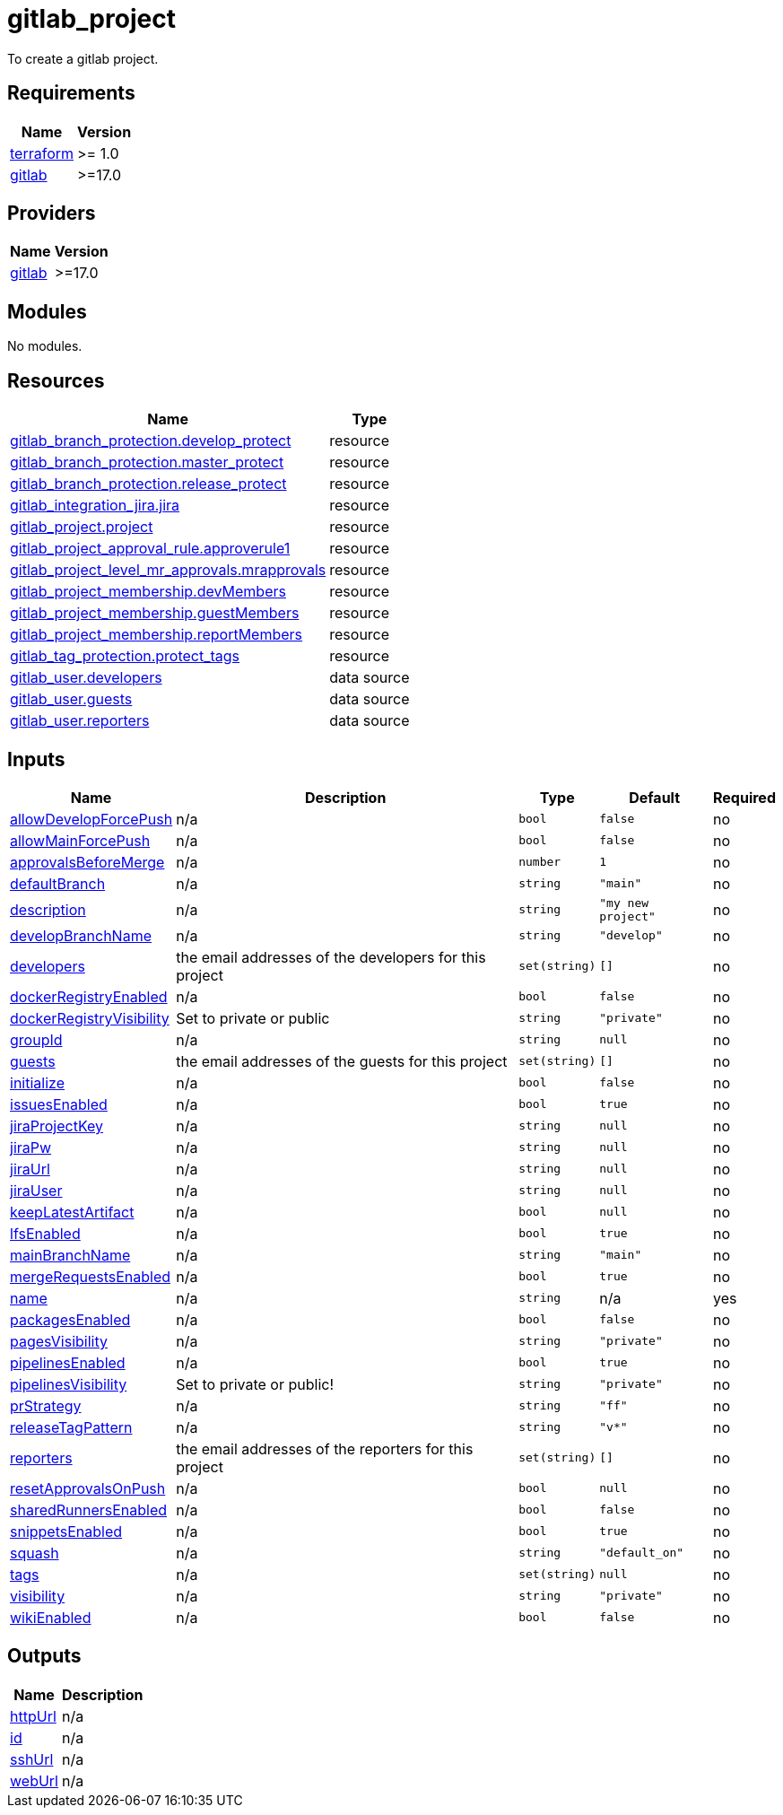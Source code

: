 # gitlab_project

To create a gitlab project.

== Requirements

[cols="a,a",options="header,autowidth"]
|===
|Name |Version
|[[requirement_terraform]] <<requirement_terraform,terraform>> |>= 1.0
|[[requirement_gitlab]] <<requirement_gitlab,gitlab>> |>=17.0
|===

== Providers

[cols="a,a",options="header,autowidth"]
|===
|Name |Version
|[[provider_gitlab]] <<provider_gitlab,gitlab>> |>=17.0
|===

== Modules

No modules.

== Resources

[cols="a,a",options="header,autowidth"]
|===
|Name |Type
|https://registry.terraform.io/providers/gitlabhq/gitlab/latest/docs/resources/branch_protection[gitlab_branch_protection.develop_protect] |resource
|https://registry.terraform.io/providers/gitlabhq/gitlab/latest/docs/resources/branch_protection[gitlab_branch_protection.master_protect] |resource
|https://registry.terraform.io/providers/gitlabhq/gitlab/latest/docs/resources/branch_protection[gitlab_branch_protection.release_protect] |resource
|https://registry.terraform.io/providers/gitlabhq/gitlab/latest/docs/resources/integration_jira[gitlab_integration_jira.jira] |resource
|https://registry.terraform.io/providers/gitlabhq/gitlab/latest/docs/resources/project[gitlab_project.project] |resource
|https://registry.terraform.io/providers/gitlabhq/gitlab/latest/docs/resources/project_approval_rule[gitlab_project_approval_rule.approverule1] |resource
|https://registry.terraform.io/providers/gitlabhq/gitlab/latest/docs/resources/project_level_mr_approvals[gitlab_project_level_mr_approvals.mrapprovals] |resource
|https://registry.terraform.io/providers/gitlabhq/gitlab/latest/docs/resources/project_membership[gitlab_project_membership.devMembers] |resource
|https://registry.terraform.io/providers/gitlabhq/gitlab/latest/docs/resources/project_membership[gitlab_project_membership.guestMembers] |resource
|https://registry.terraform.io/providers/gitlabhq/gitlab/latest/docs/resources/project_membership[gitlab_project_membership.reportMembers] |resource
|https://registry.terraform.io/providers/gitlabhq/gitlab/latest/docs/resources/tag_protection[gitlab_tag_protection.protect_tags] |resource
|https://registry.terraform.io/providers/gitlabhq/gitlab/latest/docs/data-sources/user[gitlab_user.developers] |data source
|https://registry.terraform.io/providers/gitlabhq/gitlab/latest/docs/data-sources/user[gitlab_user.guests] |data source
|https://registry.terraform.io/providers/gitlabhq/gitlab/latest/docs/data-sources/user[gitlab_user.reporters] |data source
|===

== Inputs

[cols="a,a,a,a,a",options="header,autowidth"]
|===
|Name |Description |Type |Default |Required
|[[input_allowDevelopForcePush]] <<input_allowDevelopForcePush,allowDevelopForcePush>>
|n/a
|`bool`
|`false`
|no

|[[input_allowMainForcePush]] <<input_allowMainForcePush,allowMainForcePush>>
|n/a
|`bool`
|`false`
|no

|[[input_approvalsBeforeMerge]] <<input_approvalsBeforeMerge,approvalsBeforeMerge>>
|n/a
|`number`
|`1`
|no

|[[input_defaultBranch]] <<input_defaultBranch,defaultBranch>>
|n/a
|`string`
|`"main"`
|no

|[[input_description]] <<input_description,description>>
|n/a
|`string`
|`"my new project"`
|no

|[[input_developBranchName]] <<input_developBranchName,developBranchName>>
|n/a
|`string`
|`"develop"`
|no

|[[input_developers]] <<input_developers,developers>>
|the email addresses of the developers for this project
|`set(string)`
|`[]`
|no

|[[input_dockerRegistryEnabled]] <<input_dockerRegistryEnabled,dockerRegistryEnabled>>
|n/a
|`bool`
|`false`
|no

|[[input_dockerRegistryVisibility]] <<input_dockerRegistryVisibility,dockerRegistryVisibility>>
|Set to private or public
|`string`
|`"private"`
|no

|[[input_groupId]] <<input_groupId,groupId>>
|n/a
|`string`
|`null`
|no

|[[input_guests]] <<input_guests,guests>>
|the email addresses of the guests for this project
|`set(string)`
|`[]`
|no

|[[input_initialize]] <<input_initialize,initialize>>
|n/a
|`bool`
|`false`
|no

|[[input_issuesEnabled]] <<input_issuesEnabled,issuesEnabled>>
|n/a
|`bool`
|`true`
|no

|[[input_jiraProjectKey]] <<input_jiraProjectKey,jiraProjectKey>>
|n/a
|`string`
|`null`
|no

|[[input_jiraPw]] <<input_jiraPw,jiraPw>>
|n/a
|`string`
|`null`
|no

|[[input_jiraUrl]] <<input_jiraUrl,jiraUrl>>
|n/a
|`string`
|`null`
|no

|[[input_jiraUser]] <<input_jiraUser,jiraUser>>
|n/a
|`string`
|`null`
|no

|[[input_keepLatestArtifact]] <<input_keepLatestArtifact,keepLatestArtifact>>
|n/a
|`bool`
|`null`
|no

|[[input_lfsEnabled]] <<input_lfsEnabled,lfsEnabled>>
|n/a
|`bool`
|`true`
|no

|[[input_mainBranchName]] <<input_mainBranchName,mainBranchName>>
|n/a
|`string`
|`"main"`
|no

|[[input_mergeRequestsEnabled]] <<input_mergeRequestsEnabled,mergeRequestsEnabled>>
|n/a
|`bool`
|`true`
|no

|[[input_name]] <<input_name,name>>
|n/a
|`string`
|n/a
|yes

|[[input_packagesEnabled]] <<input_packagesEnabled,packagesEnabled>>
|n/a
|`bool`
|`false`
|no

|[[input_pagesVisibility]] <<input_pagesVisibility,pagesVisibility>>
|n/a
|`string`
|`"private"`
|no

|[[input_pipelinesEnabled]] <<input_pipelinesEnabled,pipelinesEnabled>>
|n/a
|`bool`
|`true`
|no

|[[input_pipelinesVisibility]] <<input_pipelinesVisibility,pipelinesVisibility>>
|Set to private or public!
|`string`
|`"private"`
|no

|[[input_prStrategy]] <<input_prStrategy,prStrategy>>
|n/a
|`string`
|`"ff"`
|no

|[[input_releaseTagPattern]] <<input_releaseTagPattern,releaseTagPattern>>
|n/a
|`string`
|`"v*"`
|no

|[[input_reporters]] <<input_reporters,reporters>>
|the email addresses of the reporters for this project
|`set(string)`
|`[]`
|no

|[[input_resetApprovalsOnPush]] <<input_resetApprovalsOnPush,resetApprovalsOnPush>>
|n/a
|`bool`
|`null`
|no

|[[input_sharedRunnersEnabled]] <<input_sharedRunnersEnabled,sharedRunnersEnabled>>
|n/a
|`bool`
|`false`
|no

|[[input_snippetsEnabled]] <<input_snippetsEnabled,snippetsEnabled>>
|n/a
|`bool`
|`true`
|no

|[[input_squash]] <<input_squash,squash>>
|n/a
|`string`
|`"default_on"`
|no

|[[input_tags]] <<input_tags,tags>>
|n/a
|`set(string)`
|`null`
|no

|[[input_visibility]] <<input_visibility,visibility>>
|n/a
|`string`
|`"private"`
|no

|[[input_wikiEnabled]] <<input_wikiEnabled,wikiEnabled>>
|n/a
|`bool`
|`false`
|no

|===

== Outputs

[cols="a,a",options="header,autowidth"]
|===
|Name |Description
|[[output_httpUrl]] <<output_httpUrl,httpUrl>> |n/a
|[[output_id]] <<output_id,id>> |n/a
|[[output_sshUrl]] <<output_sshUrl,sshUrl>> |n/a
|[[output_webUrl]] <<output_webUrl,webUrl>> |n/a
|===
